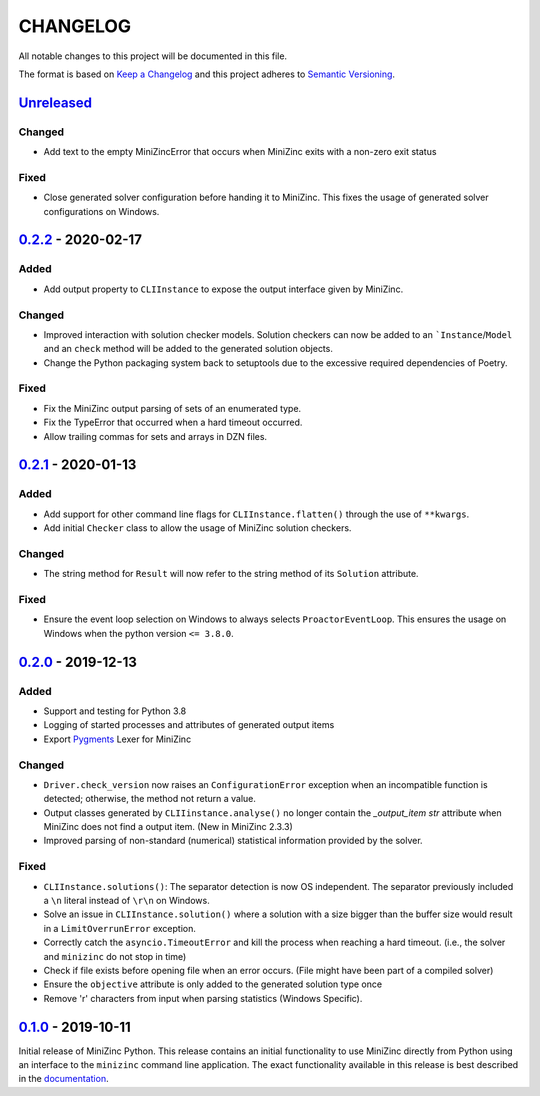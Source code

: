 CHANGELOG
=========

All notable changes to this project will be documented in this file.

The format is based on `Keep a Changelog <https://keepachangelog.com/>`_ and
this project adheres to `Semantic Versioning <https://semver.org/>`_.

Unreleased_
------------

Changed
^^^^^^^
- Add text to the empty MiniZincError that occurs when MiniZinc exits with a non-zero
  exit status

Fixed
^^^^^
- Close generated solver configuration before handing it to MiniZinc. This fixes the
  usage of generated solver configurations on Windows.

0.2.2_ - 2020-02-17
-------------------

Added
^^^^^
- Add output property to ``CLIInstance`` to expose the output interface given by
  MiniZinc.

Changed
^^^^^^^
- Improved interaction with solution checker models. Solution checkers can
  now be added to an ```Instance``/``Model`` and an ``check`` method will be
  added to the generated solution objects.
- Change the Python packaging system back to setuptools due to the excessive
  required dependencies of Poetry.

Fixed
^^^^^
- Fix the MiniZinc output parsing of sets of an enumerated type.
- Fix the TypeError that occurred when a hard timeout occurred.
- Allow trailing commas for sets and arrays in DZN files.

0.2.1_ - 2020-01-13
-------------------

Added
^^^^^
- Add support for other command line flags for ``CLIInstance.flatten()``
  through the use of ``**kwargs``.
- Add initial ``Checker`` class to allow the usage of MiniZinc solution
  checkers.

Changed
^^^^^^^
- The string method for ``Result`` will now refer to the string method of its
  ``Solution`` attribute.

Fixed
^^^^^
- Ensure the event loop selection on Windows to always selects
  ``ProactorEventLoop``. This ensures the usage on Windows when the python
  version ``<= 3.8.0``.

0.2.0_ - 2019-12-13
-------------------

Added
^^^^^
- Support and testing for Python 3.8
- Logging of started processes and attributes of generated output items
- Export `Pygments <https://pygments.org>`_ Lexer for MiniZinc

Changed
^^^^^^^
- ``Driver.check_version`` now raises an ``ConfigurationError`` exception
  when an incompatible function is detected; otherwise, the method not return a
  value.
- Output classes generated by ``CLIIinstance.analyse()`` no longer contain
  the `_output_item` `str` attribute when MiniZinc does not find a output item.
  (New in MiniZinc 2.3.3)
- Improved parsing of non-standard (numerical) statistical information
  provided by the solver.

Fixed
^^^^^
- ``CLIInstance.solutions()``: The separator detection is now OS independent.
  The separator previously included a ``\n`` literal instead of ``\r\n`` on
  Windows.
- Solve an issue in ``CLIInstance.solution()`` where a solution with a size
  bigger than the buffer size would result in a ``LimitOverrunError`` exception.
- Correctly catch the ``asyncio.TimeoutError`` and kill the process when
  reaching a hard timeout. (i.e., the solver and ``minizinc`` do not stop in
  time)
- Check if file exists before opening file when an error occurs. (File might
  have been part of a compiled solver)
- Ensure the ``objective`` attribute is only added to the generated solution
  type once
- Remove '\r' characters from input when parsing statistics (Windows Specific).


0.1.0_ - 2019-10-11
---------------------

Initial release of MiniZinc Python. This release contains an initial
functionality to use MiniZinc directly from Python using an interface to the
``minizinc`` command line application. The exact functionality available in this
release is best described in the `documentation
<https://minizinc-python.readthedocs.io/en/0.1.0/>`_.


..  _0.2.2: https://gitlab.com/minizinc/minizinc-python/compare/0.2.1...0.2.2
..  _0.2.1: https://gitlab.com/minizinc/minizinc-python/compare/0.2.0...0.2.1
..  _0.2.0: https://gitlab.com/minizinc/minizinc-python/compare/0.1.0...0.2.0
..  _0.1.0: https://gitlab.com/minizinc/minizinc-python/compare/d14654d65eb747470e11c10747e6dd49baaab0b4...0.1.0
..  _Unreleased: https://gitlab.com/minizinc/minizinc-python/compare/master...develop
